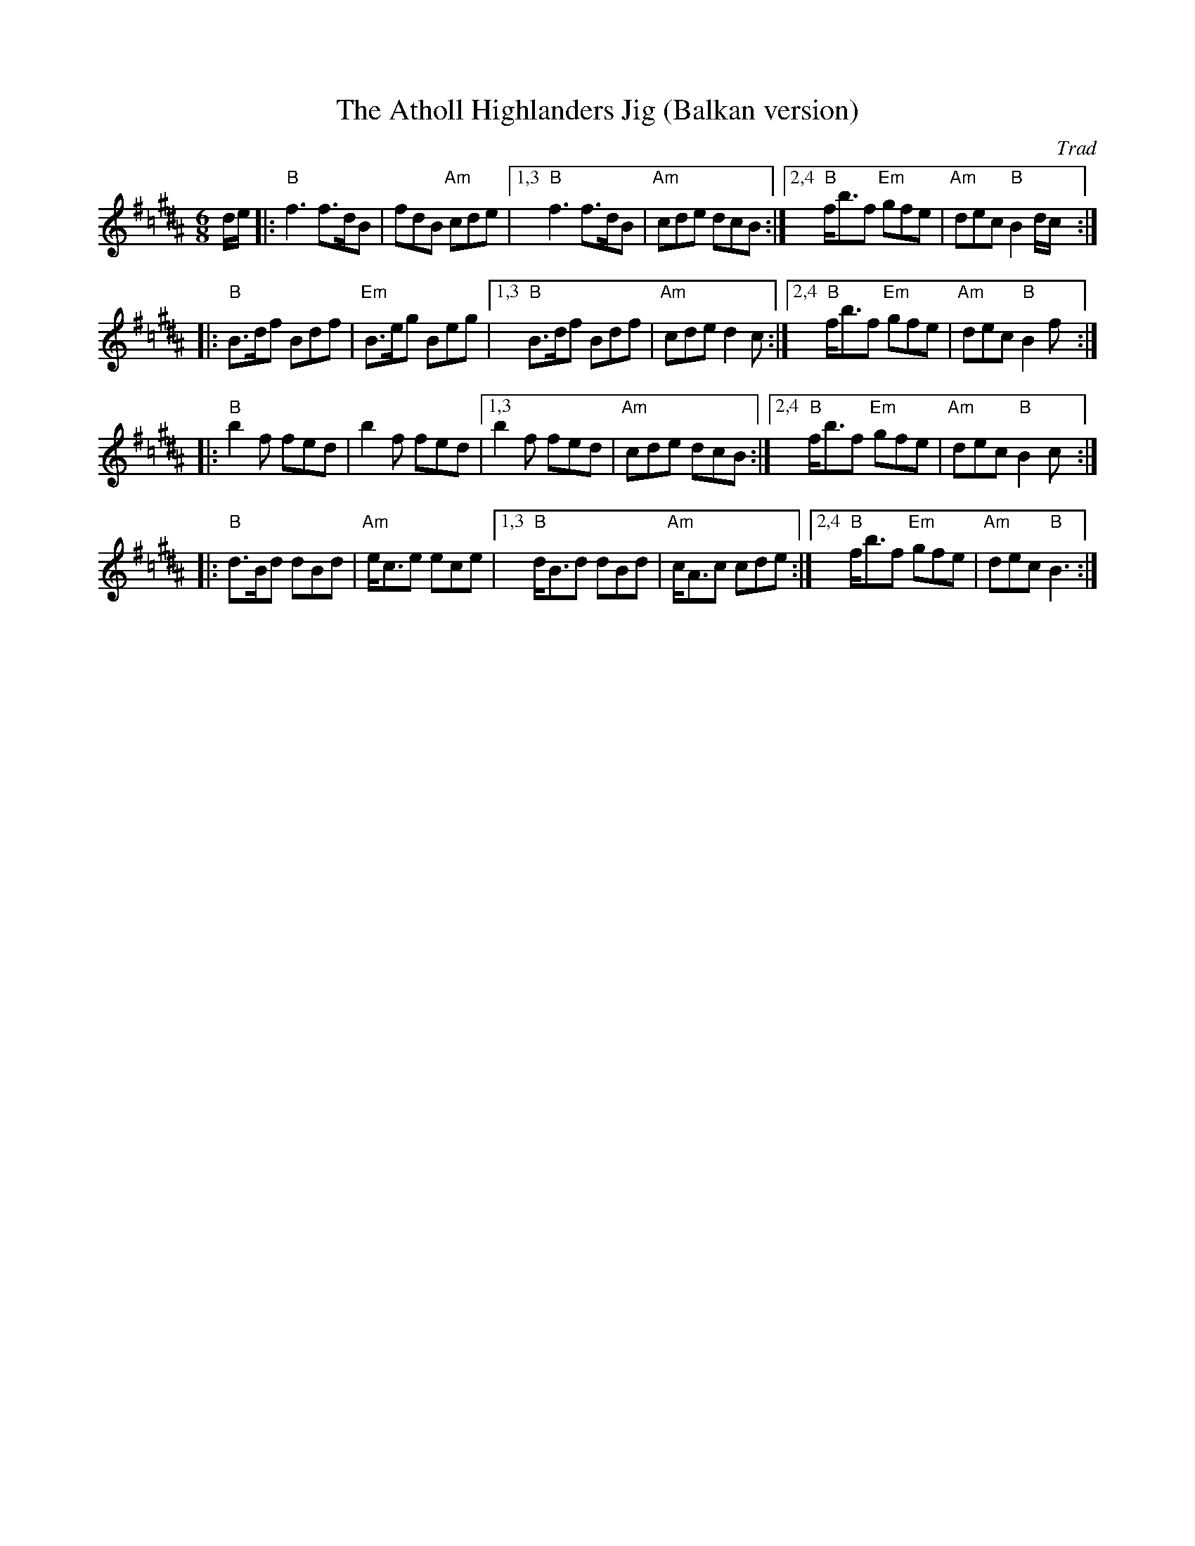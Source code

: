 X: 540
T: The Atholl Highlanders Jig (Balkan version)
O: Trad
N: This tune works well in the middle-eastern "hejaz/hijaz/freygish" scale.
R: jig-time march
Z: John Chambers <jc:trillian.mit.edu>
M: 6/8
L: 1/8
K: B=c^d
d/e/ |: "B"f3 f>dB  | fdB "Am"cde  |1,3 "B"f3 f>dB  | "Am"cde dcB :|2,4 "B"f<bf "Em"gfe | "Am"dec "B"B2 d/c/:|
|: "B"B>df Bdf | "Em"B>eg Beg |1,3 "B"B>df Bdf | "Am"cde d2c :|2,4 "B"f<bf "Em"gfe | "Am"dec "B"B2 f:|
|: "B"b2f fed  | b2f fed      |1,3  b2f fed    | "Am"cde dcB :|2,4 "B"f<bf "Em"gfe | "Am"dec "B"B2 c:|
|: "B"d>Bd dBd | "Am"e<ce ece |1,3 "B"d<Bd dBd | "Am"c<Ac cde :|2,4 "B"f<bf "Em"gfe | "Am"dec "B"B3 :|
